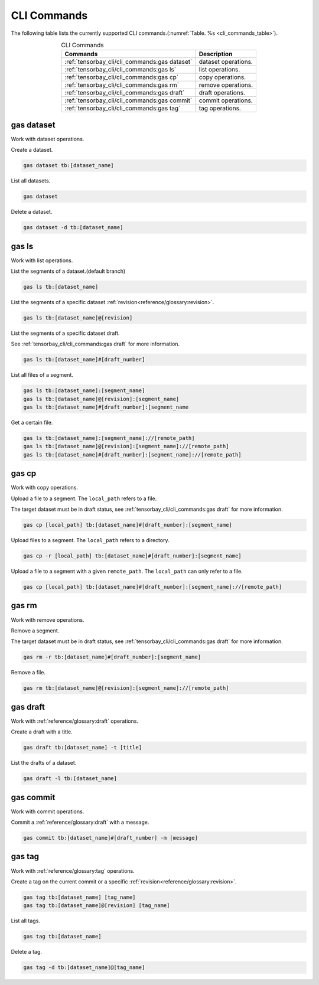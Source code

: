 ##############
 CLI Commands
##############

The following table lists the currently supported CLI commands.(:numref:`Table. %s <cli_commands_table>`).

.. _cli_commands_table:

.. table:: CLI Commands
   :align: center
   :widths: auto

   =======================================================  ===========================================================
   Commands                                                 Description
   =======================================================  ===========================================================
   :ref:`tensorbay_cli/cli_commands:gas dataset`            dataset operations.
   :ref:`tensorbay_cli/cli_commands:gas ls`                 list operations.
   :ref:`tensorbay_cli/cli_commands:gas cp`                 copy operations.
   :ref:`tensorbay_cli/cli_commands:gas rm`                 remove operations.
   :ref:`tensorbay_cli/cli_commands:gas draft`              draft operations.
   :ref:`tensorbay_cli/cli_commands:gas commit`             commit operations.
   :ref:`tensorbay_cli/cli_commands:gas tag`                tag operations.
   =======================================================  ===========================================================

*************
 gas dataset
*************

Work with dataset operations.

Create a dataset.

.. code:: console

   gas dataset tb:[dataset_name]

List all datasets.

.. code:: console

   gas dataset

Delete a dataset.

.. code:: console

   gas dataset -d tb:[dataset_name]


*********
 gas ls
*********

Work with list operations.

List the segments of a dataset.(default branch)

.. code:: console

    gas ls tb:[dataset_name]

List the segments of a specific dataset :ref:`revision<reference/glossary:revision>`.

.. code:: console

   gas ls tb:[dataset_name]@[revision]

List the segments of a specific dataset draft.

See :ref:`tensorbay_cli/cli_commands:gas draft` for more information.

.. code:: console

    gas ls tb:[dataset_name]#[draft_number]

List all files of a segment.

.. code:: console

    gas ls tb:[dataset_name]:[segment_name]
    gas ls tb:[dataset_name]@[revision]:[segment_name]
    gas ls tb:[dataset_name]#[draft_number]:[segment_name

Get a certain file.

.. code:: console

    gas ls tb:[dataset_name]:[segment_name]://[remote_path]
    gas ls tb:[dataset_name]@[revision]:[segment_name]://[remote_path]
    gas ls tb:[dataset_name]#[draft_number]:[segment_name]://[remote_path]


********
 gas cp
********


Work with copy operations.

Upload a file to a segment. The ``local_path`` refers to a file.

The target dataset must be in draft status,
see :ref:`tensorbay_cli/cli_commands:gas draft` for more information.

.. code:: console

    gas cp [local_path] tb:[dataset_name]#[draft_number]:[segment_name]

Upload files to a segment. The ``local_path`` refers to a directory.

.. code:: console

    gas cp -r [local_path] tb:[dataset_name]#[draft_number]:[segment_name]

Upload a file to a segment with a given ``remote_path``. The ``local_path`` can only refer to a file.

.. code:: console

    gas cp [local_path] tb:[dataset_name]#[draft_number]:[segment_name]://[remote_path]


********
 gas rm
********

Work with remove operations.

Remove a segment.

The target dataset must be in draft status,
see :ref:`tensorbay_cli/cli_commands:gas draft` for more information.

.. code:: console

    gas rm -r tb:[dataset_name]#[draft_number]:[segment_name]

Remove a file.

.. code:: console

    gas rm tb:[dataset_name]@[revision]:[segment_name]://[remote_path]

***********
 gas draft
***********

Work with :ref:`reference/glossary:draft` operations.

Create a draft with a title.

.. code:: console

   gas draft tb:[dataset_name] -t [title]

List the drafts of a dataset.

.. code:: console

   gas draft -l tb:[dataset_name]


***********
 gas commit
***********

Work with commit operations.

Commit a :ref:`reference/glossary:draft` with a message.

.. code:: console

   gas commit tb:[dataset_name]#[draft_number] -m [message]


***********
 gas tag
***********

Work with :ref:`reference/glossary:tag` operations.

Create a tag on the current commit or a specific :ref:`revision<reference/glossary:revision>`.

.. code:: console

   gas tag tb:[dataset_name] [tag_name]
   gas tag tb:[dataset_name]@[revision] [tag_name]

List all tags.

.. code:: console

   gas tag tb:[dataset_name]

Delete a tag.

.. code:: console

   gas tag -d tb:[dataset_name]@[tag_name]
